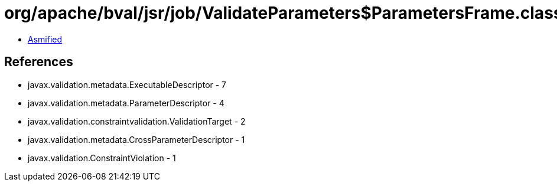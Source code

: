 = org/apache/bval/jsr/job/ValidateParameters$ParametersFrame.class

 - link:ValidateParameters$ParametersFrame-asmified.java[Asmified]

== References

 - javax.validation.metadata.ExecutableDescriptor - 7
 - javax.validation.metadata.ParameterDescriptor - 4
 - javax.validation.constraintvalidation.ValidationTarget - 2
 - javax.validation.metadata.CrossParameterDescriptor - 1
 - javax.validation.ConstraintViolation - 1
